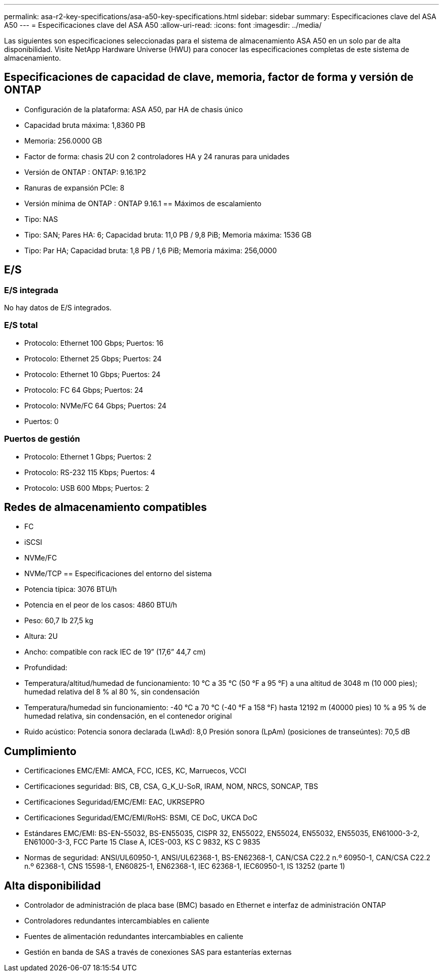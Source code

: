 ---
permalink: asa-r2-key-specifications/asa-a50-key-specifications.html 
sidebar: sidebar 
summary: Especificaciones clave del ASA A50 
---
= Especificaciones clave del ASA A50
:allow-uri-read: 
:icons: font
:imagesdir: ../media/


[role="lead"]
Las siguientes son especificaciones seleccionadas para el sistema de almacenamiento ASA A50 en un solo par de alta disponibilidad.  Visite NetApp Hardware Universe (HWU) para conocer las especificaciones completas de este sistema de almacenamiento.



== Especificaciones de capacidad de clave, memoria, factor de forma y versión de ONTAP

* Configuración de la plataforma: ASA A50, par HA de chasis único
* Capacidad bruta máxima: 1,8360 PB
* Memoria: 256.0000 GB
* Factor de forma: chasis 2U con 2 controladores HA y 24 ranuras para unidades
* Versión de ONTAP : ONTAP: 9.16.1P2
* Ranuras de expansión PCIe: 8
* Versión mínima de ONTAP : ONTAP 9.16.1 == Máximos de escalamiento
* Tipo: NAS
* Tipo: SAN; Pares HA: 6; Capacidad bruta: 11,0 PB / 9,8 PiB; Memoria máxima: 1536 GB
* Tipo: Par HA; Capacidad bruta: 1,8 PB / 1,6 PiB; Memoria máxima: 256,0000




== E/S



=== E/S integrada

No hay datos de E/S integrados.



=== E/S total

* Protocolo: Ethernet 100 Gbps; Puertos: 16
* Protocolo: Ethernet 25 Gbps; Puertos: 24
* Protocolo: Ethernet 10 Gbps; Puertos: 24
* Protocolo: FC 64 Gbps; Puertos: 24
* Protocolo: NVMe/FC 64 Gbps; Puertos: 24
* Puertos: 0




=== Puertos de gestión

* Protocolo: Ethernet 1 Gbps; Puertos: 2
* Protocolo: RS-232 115 Kbps; Puertos: 4
* Protocolo: USB 600 Mbps; Puertos: 2




== Redes de almacenamiento compatibles

* FC
* iSCSI
* NVMe/FC
* NVMe/TCP == Especificaciones del entorno del sistema
* Potencia típica: 3076 BTU/h
* Potencia en el peor de los casos: 4860 BTU/h
* Peso: 60,7 lb 27,5 kg
* Altura: 2U
* Ancho: compatible con rack IEC de 19” (17,6” 44,7 cm)
* Profundidad:
* Temperatura/altitud/humedad de funcionamiento: 10 °C a 35 °C (50 °F a 95 °F) a una altitud de 3048 m (10 000 pies); humedad relativa del 8 % al 80 %, sin condensación
* Temperatura/humedad sin funcionamiento: -40 °C a 70 °C (-40 °F a 158 °F) hasta 12192 m (40000 pies) 10 % a 95 % de humedad relativa, sin condensación, en el contenedor original
* Ruido acústico: Potencia sonora declarada (LwAd): 8,0 Presión sonora (LpAm) (posiciones de transeúntes): 70,5 dB




== Cumplimiento

* Certificaciones EMC/EMI: AMCA, FCC, ICES, KC, Marruecos, VCCI
* Certificaciones seguridad: BIS, CB, CSA, G_K_U-SoR, IRAM, NOM, NRCS, SONCAP, TBS
* Certificaciones Seguridad/EMC/EMI: EAC, UKRSEPRO
* Certificaciones Seguridad/EMC/EMI/RoHS: BSMI, CE DoC, UKCA DoC
* Estándares EMC/EMI: BS-EN-55032, BS-EN55035, CISPR 32, EN55022, EN55024, EN55032, EN55035, EN61000-3-2, EN61000-3-3, FCC Parte 15 Clase A, ICES-003, KS C 9832, KS C 9835
* Normas de seguridad: ANSI/UL60950-1, ANSI/UL62368-1, BS-EN62368-1, CAN/CSA C22.2 n.º 60950-1, CAN/CSA C22.2 n.º 62368-1, CNS 15598-1, EN60825-1, EN62368-1, IEC 62368-1, IEC60950-1, IS 13252 (parte 1)




== Alta disponibilidad

* Controlador de administración de placa base (BMC) basado en Ethernet e interfaz de administración ONTAP
* Controladores redundantes intercambiables en caliente
* Fuentes de alimentación redundantes intercambiables en caliente
* Gestión en banda de SAS a través de conexiones SAS para estanterías externas

